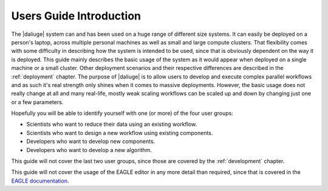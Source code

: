 Users Guide Introduction
========================

The |daliuge| system can and has been used on a huge range of different size systems. It can easily be deployed on a person's laptop, across multiple personal machines as well as small and large compute clusters. That flexibility comes with some difficulty in describing how the system is intended to be used, since that is obviously dependent on the way it is deployed. This guide mainly describes the basic usage of the system as it would appear when deployed on a single machine or a small cluster. Other deployment scenarios and their respective differences are described in the :ref:`deployment` chapter. The purpose of |daliuge| is to allow users to develop and execute complex parallel workflows and as such it's real strength only shines when it comes to massive deployments. However, the basic usage does not really change at all and many real-life, mostly weak scaling workflows can be scaled up and down by changing just one or a few parameters.

Hopefully you will be able to identify yourself with one (or more) of the four user groups:

* Scientists who want to reduce their data using an existing workflow.
* Scientists who want to design a new workflow using existing components.
* Developers who want to develop new components.
* Developers who want to develop a new algorithm.

This guide will not cover the last two user groups, since those are covered by the :ref:`development` chapter.

This guide will not cover the usage of the EAGLE editor in any more detail than required, since that is covered in the `EAGLE documentation <https://eagle-dlg.readthedocs.io>`_.